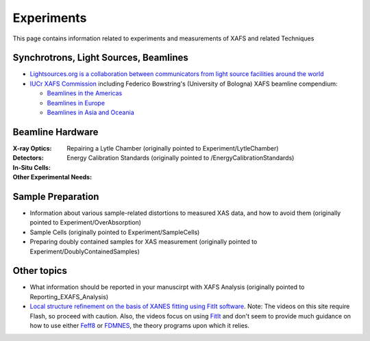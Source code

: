 .. _Experiments:

Experiments
===========

This page contains information related to experiments and measurements of XAFS and related Techniques

Synchrotrons, Light Sources, Beamlines
--------------------------------------

* `Lightsources.org is a collaboration between communicators from
  light source facilities around the world
  <https://lightsources.org>`_

* `IUCr XAFS Commission
  <https://www.iucr.org/resources/commissions/xafs>`_ including
  Federico Bowstring's (University of Bologna) XAFS beamline
  compendium:

  * `Beamlines in the Americas <https://www.iucr.org/resources/commissions/xafs/beamlines-in-the-americas>`_
  * `Beamlines in Europe <https://www.iucr.org/resources/commissions/xafs/beamlines-in-europe>`_
  * `Beamlines in Asia and Oceania <https://www.iucr.org/resources/commissions/xafs/beamlines-in-asia-and-oceania>`_

.. sadly, this has long been held hostage by a recalcitrant IT
   department at BNL, even though it does not belong to BNL

   Beamline training
   XAFS Online Orientation, an interactive Flash-based tutorial produced by the National Synchrotron Light Source

Beamline Hardware
-----------------

:X-ray Optics:

:Detectors:
   Repairing a Lytle Chamber (originally pointed to Experiment/LytleChamber)

:In-Situ Cells:

:Other Experimental Needs:
   Energy Calibration Standards (originally pointed to /EnergyCalibrationStandards)

Sample Preparation
------------------

* Information about various sample-related distortions to measured XAS data, and how to avoid them
  (originally pointed to Experiment/OverAbsorption)

* Sample Cells (originally pointed to Experiment/SampleCells)

* Preparing doubly contained samples for XAS measurement
  (originally pointed to Experiment/DoublyContainedSamples)

Other topics
------------

* What information should be reported in your manuscirpt with XAFS
  Analysis (originally pointed to Reporting_EXAFS_Analysis)

* `Local structure refinement on the basis of XANES fitting using
  FitIt software
  <http://www.screencast.com/users/FitIt/folders/Screencasts>`_. Note:
  The videos on this site require Flash, so proceed with caution.
  Also, the videos focus on using `FitIt
  <http://nano.sfedu.ru/research/projects/fitit/>`_ and don't seem to
  provide much guidance on how to use either `Feff8
  <http://monalisa.phys.washington.edu/>`_ or `FDMNES
  <http://neel.cnrs.fr/spip.php?rubrique1007&lang=en>`_, the theory
  programs upon which it relies.
